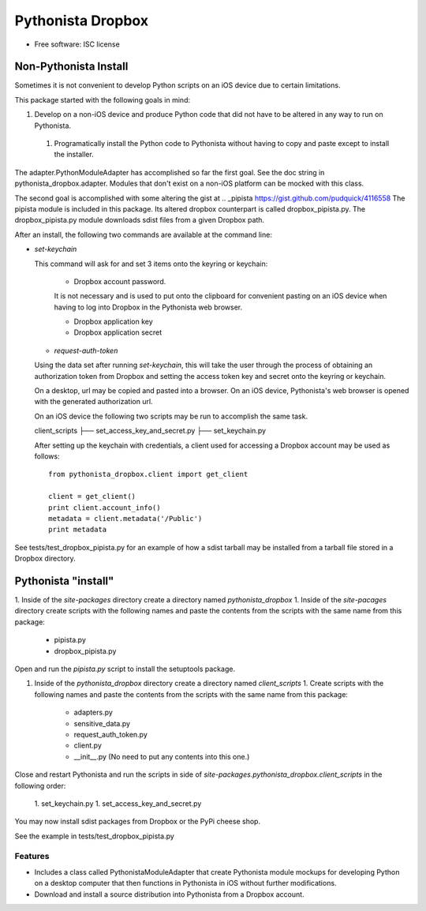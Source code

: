 ===============================
Pythonista Dropbox
===============================



* Free software: ISC license


Non-Pythonista Install
______________________ 

Sometimes it is not convenient to develop Python scripts on an iOS device due to certain limitations.

This package started with the following goals in mind:

1. Develop on a non-iOS device and produce Python code that did not have to be altered in any way to run on Pythonista.
  1. Programatically install the Python code to Pythonista without having to copy and paste except to install the installer.

The adapter.PythonModuleAdapter has accomplished so far the first goal. See the doc string in pythonista_dropbox.adapter. Modules that don't exist on a non-iOS platform can be mocked with this class.

The second goal is accomplished with some altering the gist at .. _pipista https://gist.github.com/pudquick/4116558 The pipista module is included in this package. Its altered dropbox counterpart is called dropbox_pipista.py. The dropbox_pipista.py module downloads sdist files from a given Dropbox path.

After an install, the following two commands are available at the command line:

* `set-keychain`

  This command will ask for and set 3 items onto the keyring or keychain:

        + Dropbox account password. 
          
        It is not necessary and is used to put onto the clipboard for convenient pasting on an iOS device when having to log into Dropbox in the Pythonista web browser.

        + Dropbox application key
        + Dropbox application secret


  * `request-auth-token`

  Using the data set after running `set-keychain`, this will take the user through the process of obtaining an authorization token from Dropbox and setting the access token key and secret onto the keyring or keychain. 

  On a desktop, url may be copied and pasted into a browser. On an iOS device, Pythonista's web browser is opened with the generated authorization url.

  On an iOS device the following two scripts may be run to accomplish the same task.

  client_scripts
  ├── set_access_key_and_secret.py
  ├── set_keychain.py


  After setting up the keychain with credentials, a client used for accessing a Dropbox account may be used as follows:

  ::

        from pythonista_dropbox.client import get_client

        client = get_client()
        print client.account_info()
        metadata = client.metadata('/Public')
        print metadata


See tests/test_dropbox_pipista.py for an example of how a sdist tarball may be installed from a tarball file stored in a Dropbox directory.


Pythonista "install"
____________________


1. Inside of the `site-packages` directory create a directory named `pythonista_dropbox`
1. Inside of the `site-pacages` directory create scripts with the following names and paste the contents from the scripts with the same name from this package:

    * pipista.py
    * dropbox_pipista.py

Open and run the `pipista.py` script to install the setuptools package.

1. Inside of the `pythonista_dropbox` directory create a directory named `client_scripts`
   1. Create scripts with the following names and paste the contents from the scripts with the same name from this package:

        * adapters.py
        * sensitive_data.py
        * request_auth_token.py
        * client.py
        * __init__.py  (No need to put any contents into this one.)

Close and restart Pythonista and run the scripts in side of `site-packages.pythonista_dropbox.client_scripts` in the following order:

        1. set_keychain.py
        1. set_access_key_and_secret.py


You may now install sdist packages from Dropbox or the PyPi cheese shop.

See the example in tests/test_dropbox_pipista.py



Features
--------

* Includes a class called PythonistaModuleAdapter that create Pythonista module mockups for developing Python on a desktop computer that then functions in Pythonista in iOS without further modifications.
* Download and install a source distribution into Pythonista from a Dropbox account.

